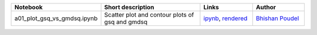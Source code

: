 .. list-table::
   :widths: 10 20 10 10
   :header-rows: 1

   * - Notebook
     - Short description
     - Links
     - Author


   * - a01_plot_gsq_vs_gmdsq.ipynb
     - Scatter plot and contour plots of gsq and gmdsq
     - `ipynb <a01_plot_gsq_vs_gmdsq.ipynb>`_, `rendered <https://nbviewer.jupyter.org/github/bpRsh/2019_shear_analysis_after_dmstack/blob/master/Nov_2019/Nov15/a01_plot_gsq_vs_gmdsq.ipynb>`_

     - `Bhishan Poudel <https://github.com/bpRsh/2019_shear_analysis_after_dmstack>`_
